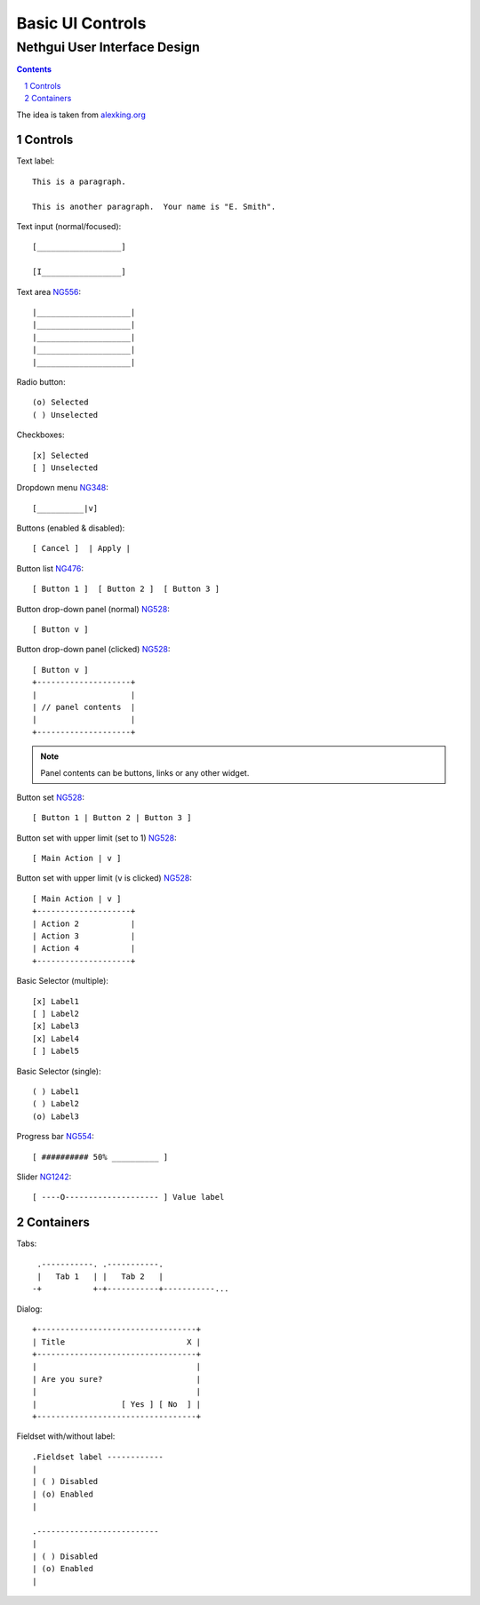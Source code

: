 ===================
 Basic UI Controls
===================
-------------------------------
 Nethgui User Interface Design
-------------------------------

.. contents:: 
.. sectnum::

The idea is taken from `alexking.org`_

.. _`alexking.org`: http://alexking.org/dev/ASCII_UI_controls.txt

Controls
--------

Text label::

  This is a paragraph.

  This is another paragraph.  Your name is "E. Smith".


Text input (normal/focused)::

  [__________________] 

  [I_________________]

Text area NG556_::

  |____________________| 
  |____________________| 
  |____________________| 
  |____________________|
  |____________________|     


Radio button::

  (o) Selected
  ( ) Unselected

Checkboxes::

  [x] Selected
  [ ] Unselected

Dropdown menu NG348_::

  [__________|v] 

Buttons (enabled & disabled)::

  [ Cancel ]  | Apply |  

Button list NG476_::

  [ Button 1 ]  [ Button 2 ]  [ Button 3 ]

Button drop-down panel (normal) NG528_::

  [ Button v ]

Button drop-down panel (clicked) NG528_::

  [ Button v ]
  +--------------------+
  |                    |
  | // panel contents  |
  |                    |
  +--------------------+

.. note:: Panel contents can be buttons, links or any other widget.

Button set NG528_::

  [ Button 1 | Button 2 | Button 3 ]

Button set with upper limit (set to 1) NG528_::

  [ Main Action | v ]

Button set with upper limit (``v`` is clicked) NG528_::

  [ Main Action | v ]
  +--------------------+
  | Action 2           |
  | Action 3           |
  | Action 4           |
  +--------------------+

Basic Selector (multiple)::

  [x] Label1 
  [ ] Label2
  [x] Label3 
  [x] Label4 
  [ ] Label5

Basic Selector (single)::

  ( ) Label1
  ( ) Label2
  (o) Label3

Progress bar NG554_::

  [ ########## 50% __________ ]


Slider NG1242_::

  [ ----O-------------------- ] Value label

.. _NG554: http://dev.nethesis.it/issues/554
.. _NG476: http://dev.nethesis.it/issues/476
.. _NG528: http://dev.nethesis.it/issues/528
.. _NG348: http://dev.nethesis.it/issues/348
.. _NG556: http://dev.nethesis.it/issues/556
.. _NG1242: http://dev.nethesis.it/issues/1242

Containers
----------

Tabs::

   .-----------. .-----------.
   |   Tab 1   | |   Tab 2   |
  -+           +-+-----------+-----------...


Dialog::

        +----------------------------------+
        | Title                          X |
        +----------------------------------+
        |                                  |
        | Are you sure?                    |
        |                                  |
        |                  [ Yes ] [ No  ] |
        +----------------------------------+


Fieldset with/without label::

   .Fieldset label ------------
   |
   | ( ) Disabled
   | (o) Enabled
   |  

   .--------------------------
   |
   | ( ) Disabled
   | (o) Enabled
   |  

